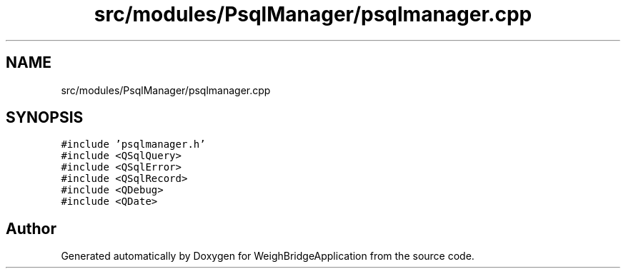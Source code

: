 .TH "src/modules/PsqlManager/psqlmanager.cpp" 3 "Tue Mar 7 2023" "Version 0.0.1" "WeighBridgeApplication" \" -*- nroff -*-
.ad l
.nh
.SH NAME
src/modules/PsqlManager/psqlmanager.cpp
.SH SYNOPSIS
.br
.PP
\fC#include 'psqlmanager\&.h'\fP
.br
\fC#include <QSqlQuery>\fP
.br
\fC#include <QSqlError>\fP
.br
\fC#include <QSqlRecord>\fP
.br
\fC#include <QDebug>\fP
.br
\fC#include <QDate>\fP
.br

.SH "Author"
.PP 
Generated automatically by Doxygen for WeighBridgeApplication from the source code\&.
